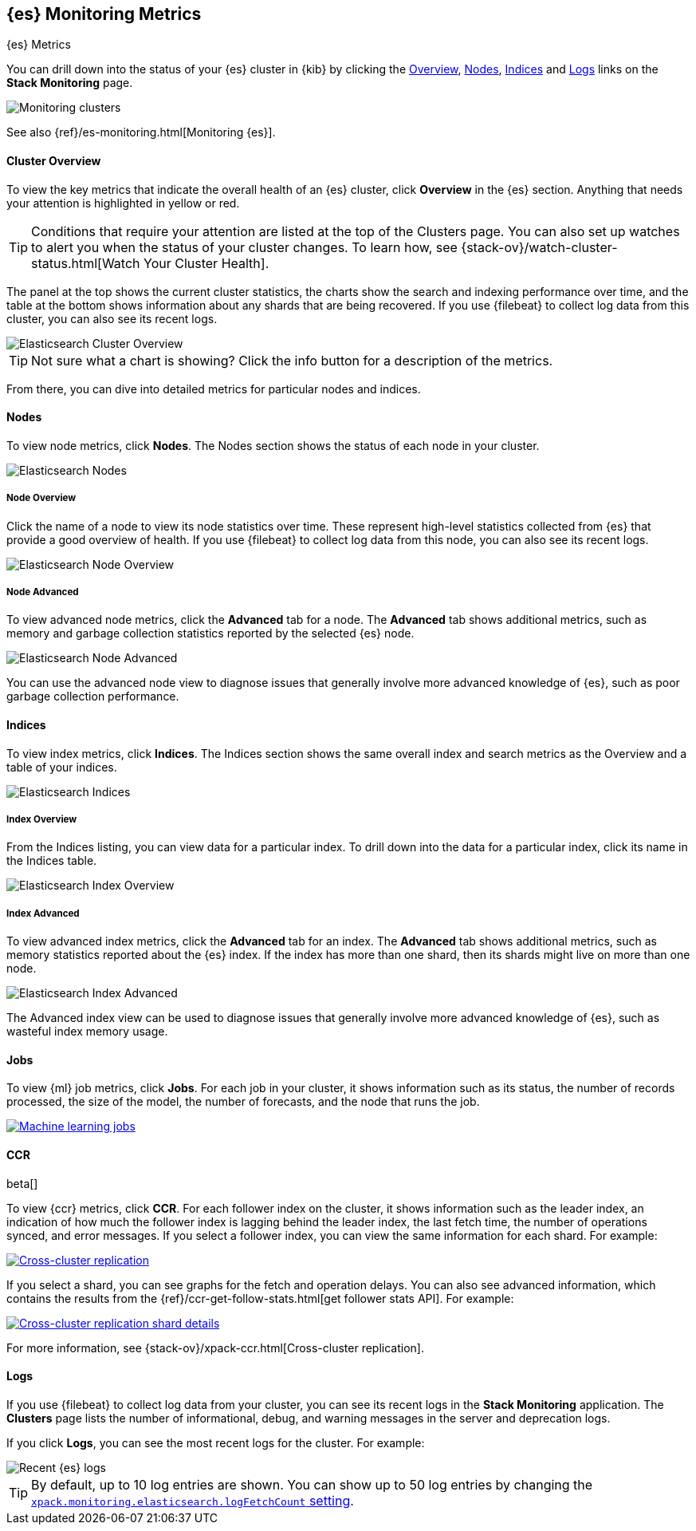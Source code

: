 [role="xpack"]
[[elasticsearch-metrics]]
== {es} Monitoring Metrics
[subs="attributes"]
++++
<titleabbrev>{es} Metrics</titleabbrev>
++++

You can drill down into the status of your {es} cluster in {kib} by clicking
the <<cluster-overview-page, Overview>>, <<nodes-page, Nodes>>, 
<<indices-overview-page, Indices>> and <<logs-monitor-page,Logs>> links on the
*Stack Monitoring* page.

[role="screenshot"]
image::monitoring/images/monitoring-elasticsearch.jpg["Monitoring clusters"]

See also {ref}/es-monitoring.html[Monitoring {es}].

[float]
[[cluster-overview-page]]
==== Cluster Overview

To view the key metrics that indicate the overall health of an {es} cluster,
click **Overview** in the {es} section. Anything that needs your attention is
highlighted in yellow or red.

TIP: Conditions that require your attention are listed at the top of the
Clusters page. You can also set up watches to alert you when the status
of your cluster changes. To learn how, see
{stack-ov}/watch-cluster-status.html[Watch Your Cluster Health].

The panel at the top shows the current cluster statistics, the charts show the
search and indexing performance over time, and the table at the bottom shows
information about any shards that are being recovered. If you use {filebeat} to
collect log data from this cluster, you can also see its recent logs.

[role="screenshot"]
image::monitoring/images/monitoring-overview.jpg["Elasticsearch Cluster Overview"]

TIP: Not sure what a chart is showing? Click the info button for a description
of the metrics.

From there, you can dive into detailed metrics for particular nodes and indices.

[float]
[[nodes-page]]
==== Nodes

To view node metrics, click **Nodes**. The Nodes section shows the status
of each node in your cluster.

[role="screenshot"]
image::monitoring/images/monitoring-nodes.jpg["Elasticsearch Nodes"]

[float]
[[nodes-page-overview]]
===== Node Overview

Click the name of a node to view its node statistics over time. These represent
high-level statistics collected from {es} that provide a good overview of
health. If you use {filebeat} to collect log data from this node, you can also
see its recent logs.

[role="screenshot"]
image::monitoring/images/monitoring-node.jpg["Elasticsearch Node Overview"]

[float]
[[nodes-page-advanced]]
===== Node Advanced

To view advanced node metrics, click the **Advanced** tab for a node. The
*Advanced* tab shows additional metrics, such as memory and garbage collection
statistics reported by the selected {es} node.

[role="screenshot"]
image::monitoring/images/monitoring-node-advanced.jpg["Elasticsearch Node Advanced"]

You can use the advanced node view to diagnose issues that generally involve
more advanced knowledge of {es}, such as poor garbage collection performance.


[float]
[[indices-overview-page]]
==== Indices

To view index metrics, click **Indices**. The Indices section shows the same
overall index and search metrics as the Overview and a table of your indices.

[role="screenshot"]
image::monitoring/images/monitoring-indices.jpg["Elasticsearch Indices"]

[float]
[[indices-page-overview]]
===== Index Overview

From the Indices listing, you can view data for a particular index. To drill
down into the data for a particular index, click its name in the Indices table.

[role="screenshot"]
image::monitoring/images/monitoring-index.jpg["Elasticsearch Index Overview"]

[float]
[[indices-page-advanced]]
===== Index Advanced

To view advanced index metrics, click the **Advanced** tab for an index. The
*Advanced*  tab shows additional metrics, such as memory statistics reported
about the {es} index. If the index has more than one shard, then its shards
might live on more than one node.

[role="screenshot"]
image::monitoring/images/monitoring-index-advanced.jpg["Elasticsearch Index Advanced"]

The Advanced index view can be used to diagnose issues that generally involve
more advanced knowledge of {es}, such as wasteful index memory usage.

[float]
[[jobs-page]]
==== [xpack]#Jobs#

To view {ml} job metrics, click **Jobs**. For each job in your cluster, it shows
information such as its status, the number of records processed, the size of the
model, the number of forecasts, and the node that runs the job.

[role="screenshot"]
image::monitoring/images/monitoring-jobs.png["Machine learning jobs",link="images/monitoring-jobs.png"]

[float]
[[ccr-overview-page]]
==== CCR

beta[]

To view {ccr} metrics, click **CCR**. For each follower index on the cluster, it 
shows information such as the leader index, an indication of how much the
follower index is lagging behind the leader index, the last fetch time, the
number of operations synced, and error messages. If you select a follower index,
you can view the same information for each shard. For example:

[role="screenshot"]
image::monitoring/images/monitoring-ccr.png["Cross-cluster replication",link="images/monitoring-ccr.png"]

If you select a shard, you can see graphs for the fetch and operation delays. 
You can also see advanced information, which contains the results from the 
{ref}/ccr-get-follow-stats.html[get follower stats API]. For example:

[role="screenshot"] 
image::monitoring/images/monitoring-ccr-shard.png["Cross-cluster replication shard details",link="images/monitoring-ccr-shard.png"]

For more information, see {stack-ov}/xpack-ccr.html[Cross-cluster replication].

[float]
[[logs-monitor-page]]
==== Logs

If you use {filebeat} to collect log data from your cluster, you can see its
recent logs in the *Stack Monitoring* application. The *Clusters* page lists the
number of informational, debug, and warning messages in the server and
deprecation logs. 

If you click *Logs*, you can see the most recent logs for the cluster. For
example:

[role="screenshot"]
image::monitoring/images/monitoring-elasticsearch-logs.jpg["Recent {es} logs"]

TIP: By default, up to 10 log entries are shown. You can show up to 50 log
entries by changing the
<<monitoring-ui-settings,`xpack.monitoring.elasticsearch.logFetchCount` setting>>.
